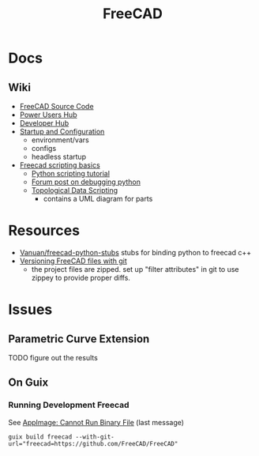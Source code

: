 :PROPERTIES:
:ID:       8df9a1d3-798f-4f89-a355-a0eb0c22bc18
:END:
#+TITLE: FreeCAD
#+DESCRIPTION: FreeCAD
#+TAGS: CAD

* Docs
** Wiki
+ [[https://wiki.freecadweb.org/The_FreeCAD_source_code][FreeCAD Source Code]]
+ [[https://wiki.freecadweb.org/Power_users_hub][Power Users Hub]]
+ [[https://wiki.freecadweb.org/Developer_hub][Developer Hub]]
+ [[https://wiki.freecadweb.org/Start_up_and_Configuration][Startup and Configuration]]
  - environment/vars
  - configs
  - headless startup
+ [[https://wiki.freecad.org/FreeCAD_Scripting_Basics][Freecad scripting basics]]
  - [[https://wiki.freecad.org/Python_scripting_tutorial][Python scripting tutorial]]
  - [[https://forum.freecadweb.org/viewtopic.php?t=35383][Forum post on debugging python]]
  - [[https://wiki.freecadweb.org/Topological_data_scripting/en][Topological Data Scripting]]
    - contains a UML diagram for parts

* Resources
+ [[https://github.com/Vanuan/freecad-python-stubs][Vanuan/freecad-python-stubs]] stubs for binding python to freecad c++
+ [[https://blog.lambda.cx/posts/freecad-and-git/][Versioning FreeCAD files with git]]
  - the project files are zipped. set up "filter attributes" in git to use
    zippey to provide proper diffs.


* Issues

** Parametric Curve Extension
***** TODO figure out the results


** On Guix
*** Running Development Freecad

See [[https://lists.gnu.org/archive/html/help-guix/2021-02/msg00035.html][AppImage: Cannot Run Binary File]] (last message)

#+begin_src shell
guix build freecad --with-git-url="freecad=https://github.com/FreeCAD/FreeCAD"
#+end_src
